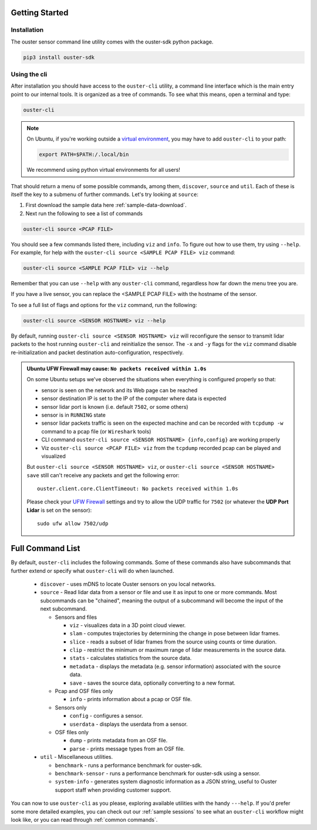 Getting Started
===============

Installation
------------
The ouster sensor command line utility comes with the ouster-sdk python package.

.. code::

    pip3 install ouster-sdk

Using the cli
-------------

After installation you should have access to the ``ouster-cli`` utility, a command line interface
which is the main entry point to our internal tools. It is organized as a tree of
commands. To see what this means, open a terminal and type:

.. code::

    ouster-cli

.. note::

    On Ubuntu, if you're working outside a `virtual environment`_, you may have to add ``ouster-cli``
    to your path:

    .. code::
        
        export PATH=$PATH:/.local/bin

    We recommend using python virtual environments for all users!

That should return a menu of some possible commands, among them, ``discover``, ``source`` and ``util``.
Each of these is itself the key to a submenu of further commands. Let's try looking
at ``source``:

1. First download the sample data here :ref:`sample-data-download`.
2. Next run the following to see a list of commands

.. code::

    ouster-cli source <PCAP FILE>

You should see a few commands listed there, including ``viz`` and ``info``. To figure out how to use
them, try using ``--help``. For example, for help with the ``ouster-cli source <SAMPLE PCAP FILE>
viz`` command:

.. code:: 

    ouster-cli source <SAMPLE PCAP FILE> viz --help

Remember that you can use ``--help`` with any ``ouster-cli`` command, regardless how far down the
menu tree you are.

If you have a live sensor, you can replace the <SAMPLE PCAP FILE> with the hostname of the sensor.

To see a full list of flags and options for the ``viz`` command, run the following:

.. code:: 

    ouster-cli source <SENSOR HOSTNAME> viz --help

By default, running ``ouster-cli source <SENSOR HOSTNAME> viz`` will reconfigure the sensor to
transmit lidar packets to the host running ``ouster-cli`` and reinitialize the sensor. The ``-x``
and ``-y`` flags for the ``viz`` command disable re-initialization and packet destination
auto-configuration, respectively.

.. admonition:: Ubuntu UFW Firewall may cause: ``No packets received within 1.0s``

    On some Ubuntu setups we've observed the situations when everything is configured properly so
    that:

    - sensor is seen on the network and its Web page can be reached
    - sensor destination IP is set to the IP of the computer where data is expected
    - sensor lidar port is known (i.e. default ``7502``, or some others)
    - sensor is in ``RUNNING`` state
    - sensor lidar packets traffic is seen on the expected machine and can be recorded with
      ``tcpdump -w`` command to a pcap file (or ``Wireshark`` tools)
    - CLI command ``ouster-cli source <SENSOR HOSTNAME> {info,config}`` are working properly
    - Viz ``ouster-cli source <PCAP FILE> viz`` from the ``tcpdump`` recorded pcap can be played and
      visualized
    
    But ``ouster-cli source <SENSOR HOSTNAME> viz``, or ``ouster-cli source <SENSOR HOSTNAME>
    save`` still can't receive any packets and get the following error::

        ouster.client.core.ClientTimeout: No packets received within 1.0s

    Please check your `UFW Firewall`_ settings and try to allow the UDP traffic for ``7502``
    (or whatever the **UDP Port Lidar** is set on the sensor)::

        sudo ufw allow 7502/udp

.. _UFW Firewall: https://help.ubuntu.com/community/UFW


.. _virtual environment: https://docs.python.org/3/library/venv.html

Full Command List
=================

By default, ``ouster-cli`` includes the following commands. Some of these
commands also have subcommands that further extend or specify what
``ouster-cli`` will do when launched.

    * ``discover`` - uses mDNS to locate Ouster sensors on you local networks.
    * ``source`` - Read lidar data from a sensor or file and use it as input to one or more commands.
      Most subcommands can be "chained", meaning the output of a subcommand will become the input of the next subcommand.

      * Sensors and files

        * ``viz`` - visualizes data in a 3D point cloud viewer.
        * ``slam`` - computes trajectories by determining the change in pose between lidar frames.
        * ``slice`` - reads a subset of lidar frames from the source using counts or time duration.
        * ``clip`` - restrict the minimum or maximum range of lidar measurements in the source data.
        * ``stats`` - calculates statistics from the source data.
        * ``metadata`` - displays the metadata (e.g. sensor information) associated with the source data.
        * ``save`` - saves the source data, optionally converting to a new format.

      * Pcap and OSF files only

        * ``info`` - prints information about a pcap or OSF file.
      * Sensors only

        * ``config`` - configures a sensor.
        * ``userdata`` - displays the userdata from a sensor.
      * OSF files only

        * ``dump`` - prints metadata from an OSF file.
        * ``parse`` - prints message types from an OSF file.

    * ``util`` - Miscellaneous utilities.

      * ``benchmark`` - runs a performance benchmark for ouster-sdk.
      * ``benchmark-sensor`` - runs a performance benchmark for ouster-sdk using a sensor.
      * ``system-info`` - generates system diagnostic information as a JSON string, useful to Ouster support staff when providing customer support.


You can now to use ``ouster-cli`` as you please, exploring available utilities with the handy
``---help``. If you'd prefer some more detailed examples, you can check out our :ref:`sample sessions`
to see what an ``ouster-cli`` workflow might look like, or you can read through :ref:`common
commands`.
